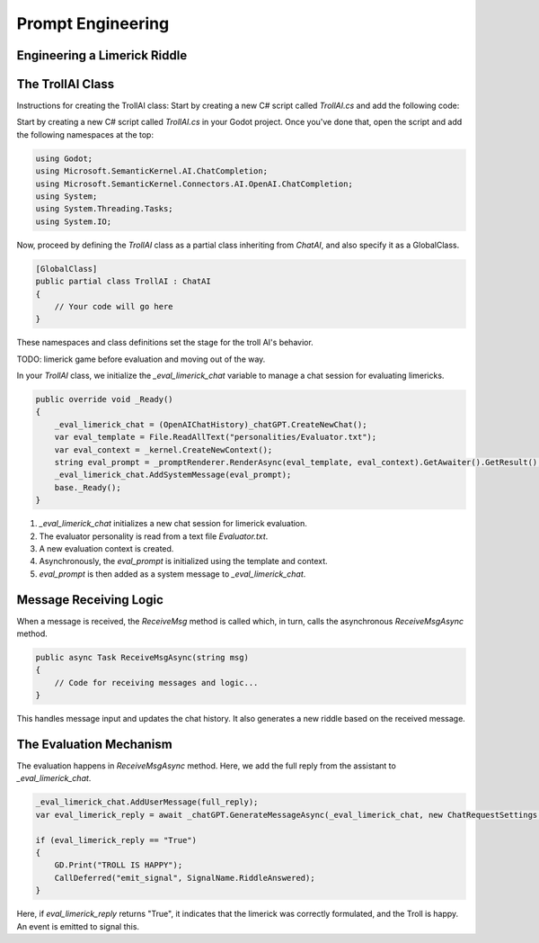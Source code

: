 Prompt Engineering
==================

Engineering a Limerick Riddle
-----------------------------



The TrollAI Class
-----------------

Instructions for creating the TrollAI class:
Start by creating a new C# script called `TrollAI.cs` and add the following code:


Start by creating a new C# script called `TrollAI.cs` in your Godot project.
Once you've done that, open the script and add the following namespaces at the top:

.. code-block:: csharp

    using Godot;
    using Microsoft.SemanticKernel.AI.ChatCompletion;
    using Microsoft.SemanticKernel.Connectors.AI.OpenAI.ChatCompletion;
    using System;
    using System.Threading.Tasks;
    using System.IO;

Now, proceed by defining the `TrollAI` class as a partial class inheriting from `ChatAI`, and also specify it as a GlobalClass.

.. code-block:: csharp

    [GlobalClass]
    public partial class TrollAI : ChatAI
    {
        // Your code will go here
    }

These namespaces and class definitions set the stage for the troll AI's behavior.

TODO: limerick game before evaluation and moving out of the way.

In your `TrollAI` class, we initialize the `_eval_limerick_chat` variable to manage a chat session
for evaluating limericks.

.. code-block:: csharp

    public override void _Ready()
    {
        _eval_limerick_chat = (OpenAIChatHistory)_chatGPT.CreateNewChat();
        var eval_template = File.ReadAllText("personalities/Evaluator.txt");
        var eval_context = _kernel.CreateNewContext();
        string eval_prompt = _promptRenderer.RenderAsync(eval_template, eval_context).GetAwaiter().GetResult();
        _eval_limerick_chat.AddSystemMessage(eval_prompt);
        base._Ready();
    }

1. `_eval_limerick_chat` initializes a new chat session for limerick evaluation.
2. The evaluator personality is read from a text file `Evaluator.txt`.
3. A new evaluation context is created.
4. Asynchronously, the `eval_prompt` is initialized using the template and context.
5. `eval_prompt` is then added as a system message to `_eval_limerick_chat`.

Message Receiving Logic
-----------------------

When a message is received, the `ReceiveMsg` method is called which, in turn, calls the asynchronous `ReceiveMsgAsync` method.

.. code-block:: csharp

    public async Task ReceiveMsgAsync(string msg)
    {
        // Code for receiving messages and logic...
    }

This handles message input and updates the chat history. It also generates a new riddle based on the received message.

The Evaluation Mechanism
-------------------------

The evaluation happens in `ReceiveMsgAsync` method. Here, we add the full reply from the assistant to `_eval_limerick_chat`.

.. code-block:: csharp

    _eval_limerick_chat.AddUserMessage(full_reply);
    var eval_limerick_reply = await _chatGPT.GenerateMessageAsync(_eval_limerick_chat, new ChatRequestSettings());

    if (eval_limerick_reply == "True")
    {
        GD.Print("TROLL IS HAPPY");
        CallDeferred("emit_signal", SignalName.RiddleAnswered);
    }

Here, if `eval_limerick_reply` returns "True", it indicates that the limerick was correctly formulated, and the Troll is happy. An event is emitted to signal this.


